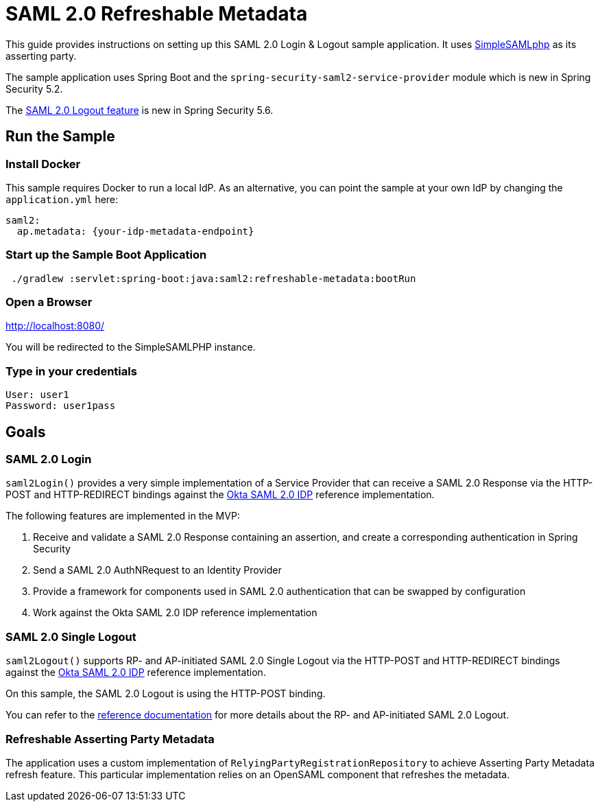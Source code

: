 = SAML 2.0 Refreshable Metadata

This guide provides instructions on setting up this SAML 2.0 Login & Logout sample application.
It uses https://simplesamlphp.org/[SimpleSAMLphp] as its asserting party.

The sample application uses Spring Boot and the `spring-security-saml2-service-provider`
module which is new in Spring Security 5.2.

The https://docs.spring.io/spring-security/reference/servlet/saml2/logout.html[SAML 2.0 Logout feature] is new in Spring Security 5.6.

== Run the Sample

=== Install Docker

This sample requires Docker to run a local IdP.
As an alternative, you can point the sample at your own IdP by changing the `application.yml` here:

[source,java]
----
saml2:
  ap.metadata: {your-idp-metadata-endpoint}
----

=== Start up the Sample Boot Application
```
 ./gradlew :servlet:spring-boot:java:saml2:refreshable-metadata:bootRun
```

=== Open a Browser

http://localhost:8080/

You will be redirected to the SimpleSAMLPHP instance.

=== Type in your credentials

```
User: user1
Password: user1pass
```

== Goals

=== SAML 2.0 Login

`saml2Login()` provides a very simple implementation of a Service Provider that can receive a SAML 2.0 Response via the HTTP-POST and HTTP-REDIRECT bindings against the https://developer.okta.com/docs/guides/build-sso-integration/saml2/main/[Okta SAML 2.0 IDP] reference implementation.

The following features are implemented in the MVP:

1. Receive and validate a SAML 2.0 Response containing an assertion, and create a corresponding authentication in Spring Security
2. Send a SAML 2.0 AuthNRequest to an Identity Provider
3. Provide a framework for components used in SAML 2.0 authentication that can be swapped by configuration
4. Work against the Okta SAML 2.0 IDP reference implementation

=== SAML 2.0 Single Logout

`saml2Logout()` supports RP- and AP-initiated SAML 2.0 Single Logout via the HTTP-POST and HTTP-REDIRECT bindings against the https://developer.okta.com/docs/guides/build-sso-integration/saml2/main/[Okta SAML 2.0 IDP] reference implementation.

On this sample, the SAML 2.0 Logout is using the HTTP-POST binding.

You can refer to the https://docs.spring.io/spring-security/reference/servlet/saml2/logout.html[reference documentation] for more details about the RP- and AP-initiated SAML 2.0 Logout.

=== Refreshable Asserting Party Metadata

The application uses a custom implementation of `RelyingPartyRegistrationRepository` to achieve Asserting Party Metadata refresh feature.
This particular implementation relies on an OpenSAML component that refreshes the metadata.



